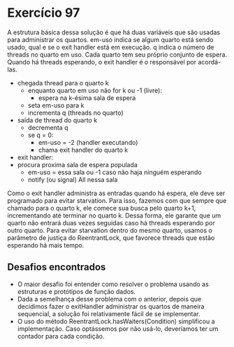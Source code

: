 * Exercício 97
A estrutura básica dessa solução é que há duas variáveis que são usadas para
administrar os quartos. em-uso indica se algum quarto está sendo usado, qual e
se o exit handler está em execução. q indica o número de threads no quarto em
uso. Cada quarto tem seu próprio conjunto de espera. Quando há threads
esperando, o exit handler é o responsável por acordá-las.

- chegada thread para o quarto k
  - enquanto quarto em uso não for k ou -1 (livre):
    - espera na k-ésima sala de espera
  - seta em-uso para k
  - incrementa q (threads no quarto)

- saída de thread do quarto k
  - decrementa q
  - se q = 0:
    - em-uso = -2 (handler executando)
    - chama exit handler do quarto k

- exit handler:
- procura proxima sala de espera populada
  - em-uso = essa sala ou -1 caso não haja ninguém esperando
  - notify (ou signal) All nessa sala

Como o exit handler administra as entradas quando há espera, ele deve ser
programado para evitar starvation. Para isso, fazemos com que sempre que
chamado para o quarto k, ele comece sua busca pelo quarto k+1, incrementando
até terminar no quarto k. Dessa forma, ele garante que um quarto não entrará
duas vezes seguidas caso há threads esperando por outro quarto. Para evitar
starvation dentro do mesmo quarto, usamos o parâmetro de justiça do
ReentrantLock, que favorece threads que estão esperando há mais tempo.

** Desafios encontrados
- O maior desafio foi entender como resolver o problema usando as
  estruturas e protótipos de função dados.
- Dada a semelhança desse problema com o anterior, depois que
  decidimos fazer o exitHandler administrar os quartos de maneira
  sequencial, a solução foi relativamente fácil de se implementar.
- O uso do método ReentrantLock.hasWaiters(Condition) simplificou a
  implementação. Caso optássemos por não usá-lo, deveríamos ter um
  contador para cada condição.

